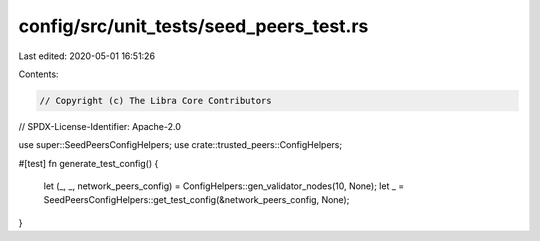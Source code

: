 config/src/unit_tests/seed_peers_test.rs
========================================

Last edited: 2020-05-01 16:51:26

Contents:

.. code-block:: rs

    // Copyright (c) The Libra Core Contributors
// SPDX-License-Identifier: Apache-2.0

use super::SeedPeersConfigHelpers;
use crate::trusted_peers::ConfigHelpers;

#[test]
fn generate_test_config() {
    let (_, _, network_peers_config) = ConfigHelpers::gen_validator_nodes(10, None);
    let _ = SeedPeersConfigHelpers::get_test_config(&network_peers_config, None);
}


